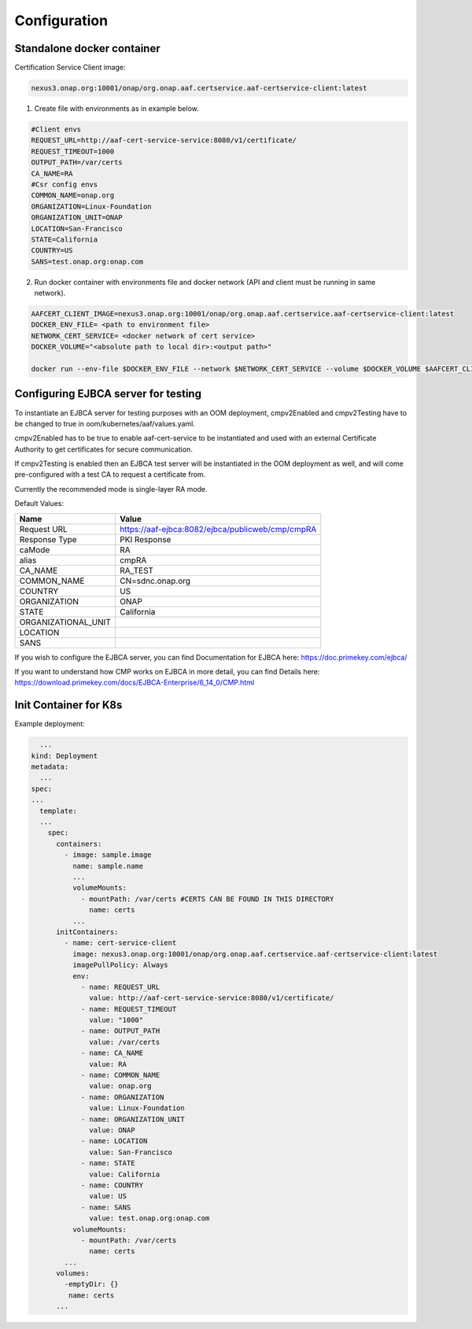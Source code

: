 .. This work is licensed under a Creative Commons Attribution 4.0 International License.
.. http://creativecommons.org/licenses/by/4.0
.. Copyright 2020 NOKIA

Configuration
=============

Standalone docker container
---------------------------

Certification Service Client image:

.. code-block:: 

  nexus3.onap.org:10001/onap/org.onap.aaf.certservice.aaf-certservice-client:latest 


1. Create file with environments as in example below.

.. code-block:: 

  #Client envs
  REQUEST_URL=http://aaf-cert-service-service:8080/v1/certificate/
  REQUEST_TIMEOUT=1000
  OUTPUT_PATH=/var/certs
  CA_NAME=RA
  #Csr config envs
  COMMON_NAME=onap.org
  ORGANIZATION=Linux-Foundation
  ORGANIZATION_UNIT=ONAP
  LOCATION=San-Francisco
  STATE=California
  COUNTRY=US
  SANS=test.onap.org:onap.com


2. Run docker container with environments file and docker network (API and client must be running in same network).

.. code-block:: bash

  AAFCERT_CLIENT_IMAGE=nexus3.onap.org:10001/onap/org.onap.aaf.certservice.aaf-certservice-client:latest
  DOCKER_ENV_FILE= <path to environment file>
  NETWORK_CERT_SERVICE= <docker network of cert service>
  DOCKER_VOLUME="<absolute path to local dir>:<output path>"

  docker run --env-file $DOCKER_ENV_FILE --network $NETWORK_CERT_SERVICE --volume $DOCKER_VOLUME $AAFCERT_CLIENT_IMAGE


Configuring EJBCA server for testing
------------------------------------

To instantiate an EJBCA server for testing purposes with an OOM deployment, cmpv2Enabled and cmpv2Testing have to be changed to true in oom/kubernetes/aaf/values.yaml.

cmpv2Enabled has to be true to enable aaf-cert-service to be instantiated and used with an external Certificate Authority to get certificates for secure communication.

If cmpv2Testing is enabled then an EJBCA test server will be instantiated in the OOM deployment as well, and will come pre-configured with a test CA to request a certificate from.

Currently the recommended mode is single-layer RA mode.

Default Values:

+---------------------+---------------------------------------------------------------------------------------------------------------------------------+
|  Name               | Value                                                                                                                           |
+=====================+=================================================================================================================================+
| Request URL         | https://aaf-ejbca:8082/ejbca/publicweb/cmp/cmpRA                                                                                |
+---------------------+---------------------------------------------------------------------------------------------------------------------------------+
| Response Type       | PKI Response                                                                                                                    |
+---------------------+---------------------------------------------------------------------------------------------------------------------------------+
| caMode              | RA                                                                                                                              |
+---------------------+---------------------------------------------------------------------------------------------------------------------------------+
| alias               | cmpRA                                                                                                                           |
+---------------------+---------------------------------------------------------------------------------------------------------------------------------+
| CA_NAME             | RA_TEST                                                                                                                         |
+---------------------+---------------------------------------------------------------------------------------------------------------------------------+
| COMMON_NAME         | CN=sdnc.onap.org                                                                                                                |
+---------------------+---------------------------------------------------------------------------------------------------------------------------------+
| COUNTRY             | US                                                                                                                              |
+---------------------+---------------------------------------------------------------------------------------------------------------------------------+
| ORGANIZATION        | ONAP                                                                                                                            |
+---------------------+---------------------------------------------------------------------------------------------------------------------------------+
| STATE               | California                                                                                                                      |
+---------------------+---------------------------------------------------------------------------------------------------------------------------------+
| ORGANIZATIONAL_UNIT |                                                                                                                                 |
+---------------------+---------------------------------------------------------------------------------------------------------------------------------+
| LOCATION            |                                                                                                                                 |
+---------------------+---------------------------------------------------------------------------------------------------------------------------------+
| SANS                |                                                                                                                                 |
+---------------------+---------------------------------------------------------------------------------------------------------------------------------+


If you wish to configure the EJBCA server, you can find Documentation for EJBCA here: https://doc.primekey.com/ejbca/

If you want to understand how CMP works on EJBCA in more detail, you can find Details here: https://download.primekey.com/docs/EJBCA-Enterprise/6_14_0/CMP.html

Init Container for K8s
----------------------

Example deployment:

.. code-block:: yaml

    ...
  kind: Deployment
  metadata:
    ...
  spec:
  ...
    template:
    ...
      spec:
        containers:
          - image: sample.image
            name: sample.name 
            ...
            volumeMounts:
              - mountPath: /var/certs #CERTS CAN BE FOUND IN THIS DIRECTORY
                name: certs
            ...
        initContainers:
          - name: cert-service-client
            image: nexus3.onap.org:10001/onap/org.onap.aaf.certservice.aaf-certservice-client:latest
            imagePullPolicy: Always
            env:
              - name: REQUEST_URL
                value: http://aaf-cert-service-service:8080/v1/certificate/
              - name: REQUEST_TIMEOUT
                value: "1000"
              - name: OUTPUT_PATH
                value: /var/certs
              - name: CA_NAME
                value: RA
              - name: COMMON_NAME
                value: onap.org
              - name: ORGANIZATION
                value: Linux-Foundation
              - name: ORGANIZATION_UNIT
                value: ONAP
              - name: LOCATION
                value: San-Francisco
              - name: STATE
                value: California
              - name: COUNTRY
                value: US
              - name: SANS
                value: test.onap.org:onap.com
            volumeMounts:
              - mountPath: /var/certs
                name: certs
          ...
        volumes: 
          -emptyDir: {}
           name: certs
        ...

 